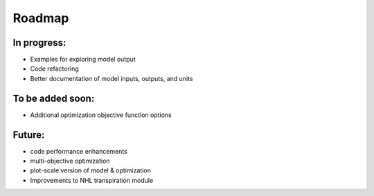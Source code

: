 #######
Roadmap
#######


In progress:
------------
- Examples for exploring model output
- Code refactoring
- Better documentation of model inputs, outputs, and units


To be added soon:
-----------------
- Additional optimization objective function options



Future:
-------
- code performance enhancements
- multi-objective optimization
- plot-scale version of model & optimization
- Improvements to NHL transpiration module
